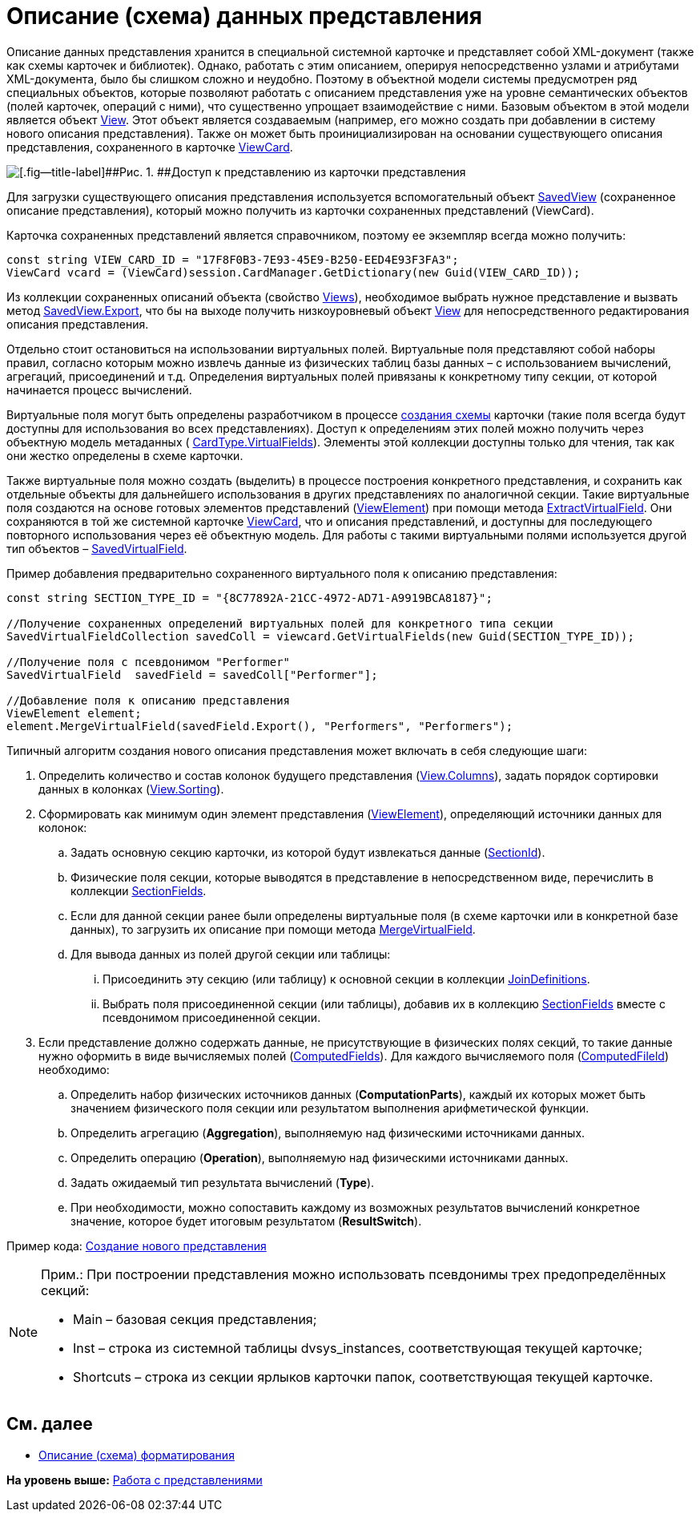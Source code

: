 = Описание (схема) данных представления

Описание данных представления хранится в специальной системной карточке и представляет собой XML-документ (также как схемы карточек и библиотек). Однако, работать с этим описанием, оперируя непосредственно узлами и атрибутами XML-документа, было бы слишком сложно и неудобно. Поэтому в объектной модели системы предусмотрен ряд специальных объектов, которые позволяют работать с описанием представления уже на уровне семантических объектов (полей карточек, операций с ними), что существенно упрощает взаимодействие с ними. Базовым объектом в этой модели является объект xref:../api/DocsVision/Platform/ObjectManager/ViewModel/View_CL.adoc[View]. Этот объект является создаваемым (например, его можно создать при добавлении в систему нового описания представления). Также он может быть проинициализирован на основании существующего описания представления, сохраненного в карточке xref:../api/DocsVision/Platform/ObjectManager/SystemCards/ViewCard_CL.adoc[ViewCard].

image::img/views_sh_1.png[[.fig--title-label]##Рис. 1. ##Доступ к представлению из карточки представления]

Для загрузки существующего описания представления используется вспомогательный объект xref:../api/DocsVision/Platform/ObjectManager/SystemCards/SavedView_CL.adoc[SavedView] (сохраненное описание представления), который можно получить из карточки сохраненных представлений ([.keyword .apiname]#ViewCard#).

Карточка сохраненных представлений является справочником, поэтому ее экземпляр всегда можно получить:

[source,pre,codeblock,language-csharp]
----
const string VIEW_CARD_ID = "17F8F0B3-7E93-45E9-B250-EED4E93F3FA3";
ViewCard vcard = (ViewCard)session.CardManager.GetDictionary(new Guid(VIEW_CARD_ID));
----

Из коллекции сохраненных описаний объекта (свойство xref:../api/DocsVision/Platform/ObjectManager/SystemCards/ViewCard.Views_PR.adoc[Views]), необходимое выбрать нужное представление и вызвать метод xref:../api/DocsVision/Platform/ObjectManager/SystemCards/SavedView.Export_MT.adoc[SavedView.Export], что бы на выходе получить низкоуровневый объект xref:../api/DocsVision/Platform/ObjectManager/ViewModel/View_CL.adoc[View] для непосредственного редактирования описания представления.

Отдельно стоит остановиться на использовании виртуальных полей. Виртуальные поля представляют собой наборы правил, согласно которым можно извлечь данные из физических таблиц базы данных – с использованием вычислений, агрегаций, присоединений и т.д. Определения виртуальных полей привязаны к конкретному типу секции, от которой начинается процесс вычислений.

Виртуальные поля могут быть определены разработчиком в процессе xref:CardsDevDataSchemeSecVirtualFields.adoc[создания схемы] карточки (такие поля всегда будут доступны для использования во всех представлениях). Доступ к определениям этих полей можно получить через объектную модель метаданных ( xref:../api/DocsVision/Platform/ObjectManager/Metadata/CardType.VirtualFields_PR.adoc[CardType.VirtualFields]). Элементы этой коллекции доступны только для чтения, так как они жестко определены в схеме карточки.

Также виртуальные поля можно создать (выделить) в процессе построения конкретного представления, и сохранить как отдельные объекты для дальнейшего использования в других представлениях по аналогичной секции. Такие виртуальные поля создаются на основе готовых элементов представлений (xref:../api/DocsVision/Platform/ObjectManager/ViewModel/ViewElement_CL.adoc[ViewElement]) при помощи метода xref:../api/DocsVision/Platform/ObjectManager/ViewModel/ViewElement.ExtractVirtualField_MT.adoc[ExtractVirtualField]. Они сохраняются в той же системной карточке xref:../api/DocsVision/Platform/ObjectManager/SystemCards/ViewCard_CL.adoc[ViewCard], что и описания представлений, и доступны для последующего повторного использования через её объектную модель. Для работы с такими виртуальными полями используется другой тип объектов – xref:../api/DocsVision/Platform/ObjectManager/SystemCards/SavedVirtualField_CL.adoc[SavedVirtualField].

Пример добавления предварительно сохраненного виртуального поля к описанию представления:

[source,pre,codeblock,language-csharp]
----
const string SECTION_TYPE_ID = "{8C77892A-21CC-4972-AD71-A9919BCA8187}";
      
//Получение сохраненных определений виртуальных полей для конкретного типа секции
SavedVirtualFieldCollection savedColl = viewcard.GetVirtualFields(new Guid(SECTION_TYPE_ID));

//Получение поля с псевдонимом "Performer"
SavedVirtualField  savedField = savedColl["Performer"];

//Добавление поля к описанию представления
ViewElement element;
element.MergeVirtualField(savedField.Export(), "Performers", "Performers");
----

Типичный алгоритм создания нового описания представления может включать в себя следующие шаги:

. Определить количество и состав колонок будущего представления (xref:../api/DocsVision/Platform/ObjectManager/ViewModel/View.Columns_PR.adoc[View.Columns]), задать порядок сортировки данных в колонках (xref:../api/DocsVision/Platform/ObjectManager/ViewModel/View.Sorting_PR.adoc[View.Sorting]).
. Сформировать как минимум один элемент представления (xref:../api/DocsVision/Platform/ObjectManager/ViewModel/ViewElement_CL.adoc[ViewElement]), определяющий источники данных для колонок:
[loweralpha]
.. Задать основную секцию карточки, из которой будут извлекаться данные (xref:../api/DocsVision/Platform/ObjectManager/ViewModel/ViewElement.SectionId_PR.adoc[SectionId]).
.. Физические поля секции, которые выводятся в представление в непосредственном виде, перечислить в коллекции xref:../api/DocsVision/Platform/ObjectManager/ViewModel/ViewElement.SectionFields_PR.adoc[SectionFields].
.. Если для данной секции ранее были определены виртуальные поля (в схеме карточки или в конкретной базе данных), то загрузить их описание при помощи метода xref:../api/DocsVision/Platform/ObjectManager/ViewModel/ViewElement.MergeVirtualField_MT.adoc[MergeVirtualField].
.. Для вывода данных из полей другой секции или таблицы:
[lowerroman]
... Присоединить эту секцию (или таблицу) к основной секции в коллекции xref:../api/DocsVision/Platform/ObjectManager/ViewModel/ViewElement.JoinDefinitions_PR.adoc[JoinDefinitions].
... Выбрать поля присоединенной секции (или таблицы), добавив их в коллекцию xref:../api/DocsVision/Platform/ObjectManager/ViewModel/ViewElement.SectionFields_PR.adoc[SectionFields] вместе с псевдонимом присоединенной секции.
. Если представление должно содержать данные, не присутствующие в физических полях секций, то такие данные нужно оформить в виде вычисляемых полей (xref:../api/DocsVision/Platform/ObjectManager/ViewModel/ViewElement.ComputedFields_PR.adoc[ComputedFields]). Для каждого вычисляемого поля (xref:../api/DocsVision/Platform/ObjectManager/ViewModel/ComputedField_CL.adoc[ComputedFileld]) необходимо:
[loweralpha]
.. Определить набор физических источников данных (*ComputationParts*), каждый их которых может быть значением физического поля секции или результатом выполнения арифметической функции.
.. Определить агрегацию (*Aggregation*), выполняемую над физическими источниками данных.
.. Определить операцию (*Operation*), выполняемую над физическими источниками данных.
.. Задать ожидаемый тип результата вычислений (*Type*).
.. При необходимости, можно сопоставить каждому из возможных результатов вычислений конкретное значение, которое будет итоговым результатом (*ResultSwitch*).

Пример кода: xref:SC_ViewCreate.adoc[Создание нового представления]

[NOTE]
====
[.note__title]#Прим.:# При построении представления можно использовать псевдонимы трех предопределённых секций:

* Main – базовая секция представления;
* Inst – строка из системной таблицы dvsys_instances, соответствующая текущей карточке;
* Shortcuts – строка из секции ярлыков карточки папок, соответствующая текущей карточке.
====

== См. далее

* xref:dm_views_schema_formating.adoc[Описание (схема) форматирования]

*На уровень выше:* xref:../pages/dm_views.adoc[Работа с представлениями]

